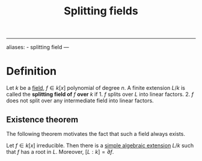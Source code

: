 :PROPERTIES:
:ID: 4D7BF589-E231-44D0-98A2-D2A4BCE4E1F2
:END:
#+title: Splitting fields

--------------

aliases: - splitting field
---

* Definition
Let \(k\) be a [[id:0A6751A9-127F-40CA-BD65-2F69B68F0DD8][field]], \(f\in k[x]\) polynomial of degree \(n\). A finite extension \(L/k\) is called the *splitting field of* \(f\) *over* \(k\) if 1. \(f\) splits over \(L\) into linear factors. 2. \(f\) does not split over any intermediate field into linear factors.

** Existence theorem
The following theorem motivates the fact that such a field always exists.

Let \(f\in k[x]\) irreducible. Then there is a [[id:10BDCBE5-0AB5-4839-B7F0-D047101EC245][simple algebraic extension]] \(L/k\) such that \(f\) has a root in \(L\). Moreover, \([L : k] = \partial f\).
